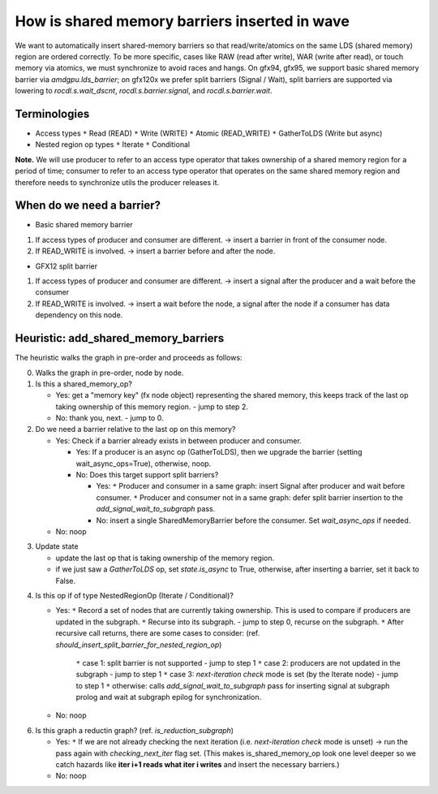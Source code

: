 How is shared memory barriers inserted in wave
=============================================================

We want to automatically insert shared-memory barriers so that read/write/atomics on the same LDS (shared memory) region are ordered correctly.
To be more specific, cases like RAW (read after write), WAR (write after read), or touch memory via atomics, we must synchronize to avoid races and hangs. On gfx94, gfx95, we support basic shared memory barrier via `amdgpu.lds_barrier`; on gfx120x we prefer split barriers (Signal / Wait), split barriers are supported via lowering to `rocdl.s.wait_dscnt`, `rocdl.s.barrier.signal`, and `rocdl.s.barrier.wait`.

Terminologies
--------------------
- Access types
  ``*`` Read (READ)
  ``*`` Write (WRITE)
  ``*`` Atomic (READ_WRITE)
  ``*`` GatherToLDS (Write but async)

- Nested region op types
  ``*`` Iterate
  ``*`` Conditional

**Note.** We will use producer to refer to an access type operator that takes ownership of a shared memory region for a period of time; consumer to refer to an access type operator that operates on the same shared memory region and therefore needs to synchronize utils the producer releases it.

When do we need a barrier?
--------------------
- Basic shared memory barrier
1. If access types of producer and consumer are different. -> insert a barrier in front of the consumer node.
2. If READ_WRITE is involved. -> insert a barrier before and after the node.

- GFX12 split barrier
1. If access types of producer and consumer are different. -> insert a signal after the producer and a wait before the consumer
2. If READ_WRITE is involved. -> insert a wait before the node, a signal after the node if a consumer has data dependency on this node.


Heuristic: add_shared_memory_barriers
--------------------
The heuristic walks the graph in pre-order and proceeds as follows:

0. Walks the graph in pre-order, node by node.

1. Is this a shared_memory_op?

   * Yes: get a "memory key" (fx node object) representing the shared memory, this keeps track of the last op taking ownership of this memory region. - jump to step 2.

   * No: thank you, next. - jump to 0.

2. Do we need a barrier relative to the last op on this memory?

   * Yes:
     Check if a barrier already exists in between producer and consumer.

     * Yes: If a producer is an async op (GatherToLDS), then we upgrade the barrier (setting wait_async_ops=True), otherwise, noop.

     * No:
       Does this target support split barriers?

       * Yes:
         ``*`` Producer and consumer in a same graph: insert Signal after producer and wait before consumer.
         ``*`` Producer and consumer not in a same graph: defer split barrier insertion to the `add_signal_wait_to_subgraph` pass.

       * No: insert a single SharedMemoryBarrier before the consumer. Set `wait_async_ops` if needed.

   * No: noop

.. code-block:: sh 
    end of step 2, jump to setp 3.

3. Update state

   * update the last op that is taking ownership of the memory region.
   * if we just saw a `GatherToLDS` op, set `state.is_async` to True, otherwise, after inserting a barrier, set it back to False.

.. code-block:: sh 
    end of step 3, jump to step 4.

4. Is this op if of type NestedRegionOp (Iterate / Conditional)?

   * Yes:
     ``*`` Record a set of nodes that are currently taking ownership. This is used to compare if producers are updated in the subgraph.
     ``*`` Recurse into its subgraph. - jump to step 0, recurse on the subgraph.
     ``*`` After recursive call returns, there are some cases to consider: (ref. `should_insert_split_barrier_for_nested_region_op`)
           ``*`` case 1: split barrier is not supported - jump to step 1
           ``*`` case 2: producers are not updated in the subgraph - jump to step 1
           ``*`` case 3: `next-iteration check` mode is set (by the Iterate node) - jump to step 1
           ``*`` otherwise: calls `add_signal_wait_to_subgraph` pass for inserting signal at subgraph prolog and wait at subgraph epilog for synchronization.

   * No: noop

.. code-block:: sh 
    end of step 4, jump to step 0.

.. code-block:: sh 
   end of setp 0, jump to step 6.

6. Is this graph a reductin graph? (ref. `is_reduction_subgraph`)

   * Yes:
     ``*`` If we are not already checking the next iteration (i.e. `next-iteration check` mode is unset) -> run the pass again with `checking_next_iter` flag set. (This makes is_shared_memory_op look one level deeper so we catch hazards like **iter i+1 reads what iter i writes** and insert the necessary barriers.)

   * No: noop


.. code-block:: sh 
   end of step 6, the end of `add_shared_memory_barriers` call.


